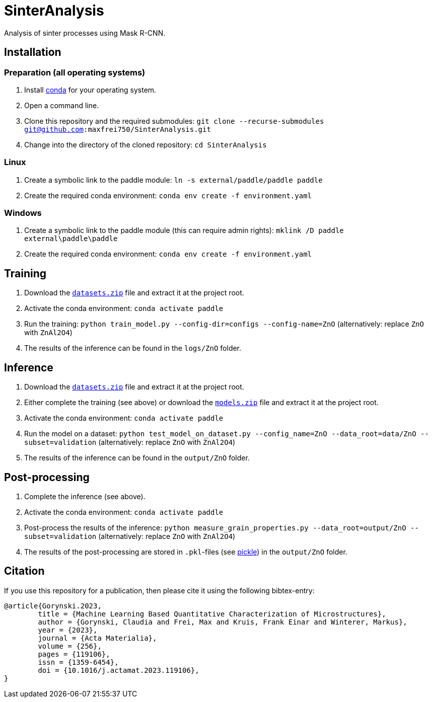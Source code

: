 = SinterAnalysis

Analysis of sinter processes using Mask R-CNN.

== Installation
=== Preparation (all operating systems)
. Install https://conda.io/en/latest/miniconda.html[conda] for your operating system.
. Open a command line.
. Clone this repository and the required submodules: `git clone --recurse-submodules git@github.com:maxfrei750/SinterAnalysis.git`
. Change into the directory of the cloned repository: `cd SinterAnalysis`

=== Linux
. Create a symbolic link to the paddle module: `ln -s external/paddle/paddle paddle`
. Create the required conda environment: `conda env create -f environment.yaml`

=== Windows
. Create a symbolic link to the paddle module (this can require admin rights): `mklink /D paddle external\paddle\paddle`
. Create the required conda environment: `conda env create -f environment.yaml`

== Training
. Download the https://github.com/maxfrei750/SinterAnalysis/releases/download/v0.1/datasets.zip[`datasets.zip`] file and extract it at the project root.
. Activate the conda environment: `conda activate paddle`
. Run the training: `python train_model.py --config-dir=configs --config-name=ZnO` (alternatively: replace `ZnO` with `ZnAl2O4`)
. The results of the inference can be found in the `logs/ZnO` folder.

== Inference
. Download the https://github.com/maxfrei750/SinterAnalysis/releases/download/v0.1/datasets.zip[`datasets.zip`] file and extract it at the project root.
. Either complete the training (see above) or download the https://github.com/maxfrei750/SinterAnalysis/releases/download/v0.1/models.zip[`models.zip`] file and extract it at the project root.
. Activate the conda environment: `conda activate paddle`
. Run the model on a dataset: `python test_model_on_dataset.py --config_name=ZnO --data_root=data/ZnO --subset=validation` (alternatively: replace `ZnO` with `ZnAl2O4`)
. The results of the inference can be found in the `output/ZnO` folder.


== Post-processing
. Complete the inference (see above).
. Activate the conda environment: `conda activate paddle`
. Post-process the results of the inference: `python measure_grain_properties.py --data_root=output/ZnO --subset=validation` (alternatively: replace `ZnO` with `ZnAl2O4`)
. The results of the post-processing are stored in `.pkl`-files (see https://wiki.python.org/moin/UsingPickle[pickle]) in the `output/ZnO` folder.

## Citation
If you use this repository for a publication, then please cite it using the following bibtex-entry:
```
@article{Gorynski.2023,
	title = {Machine Learning Based Quantitative Characterization of Microstructures},
	author = {Gorynski, Claudia and Frei, Max and Kruis, Frank Einar and Winterer, Markus},
	year = {2023},
	journal = {Acta Materialia},
	volume = {256},
	pages = {119106},
	issn = {1359-6454},
	doi = {10.1016/j.actamat.2023.119106},
}
```
